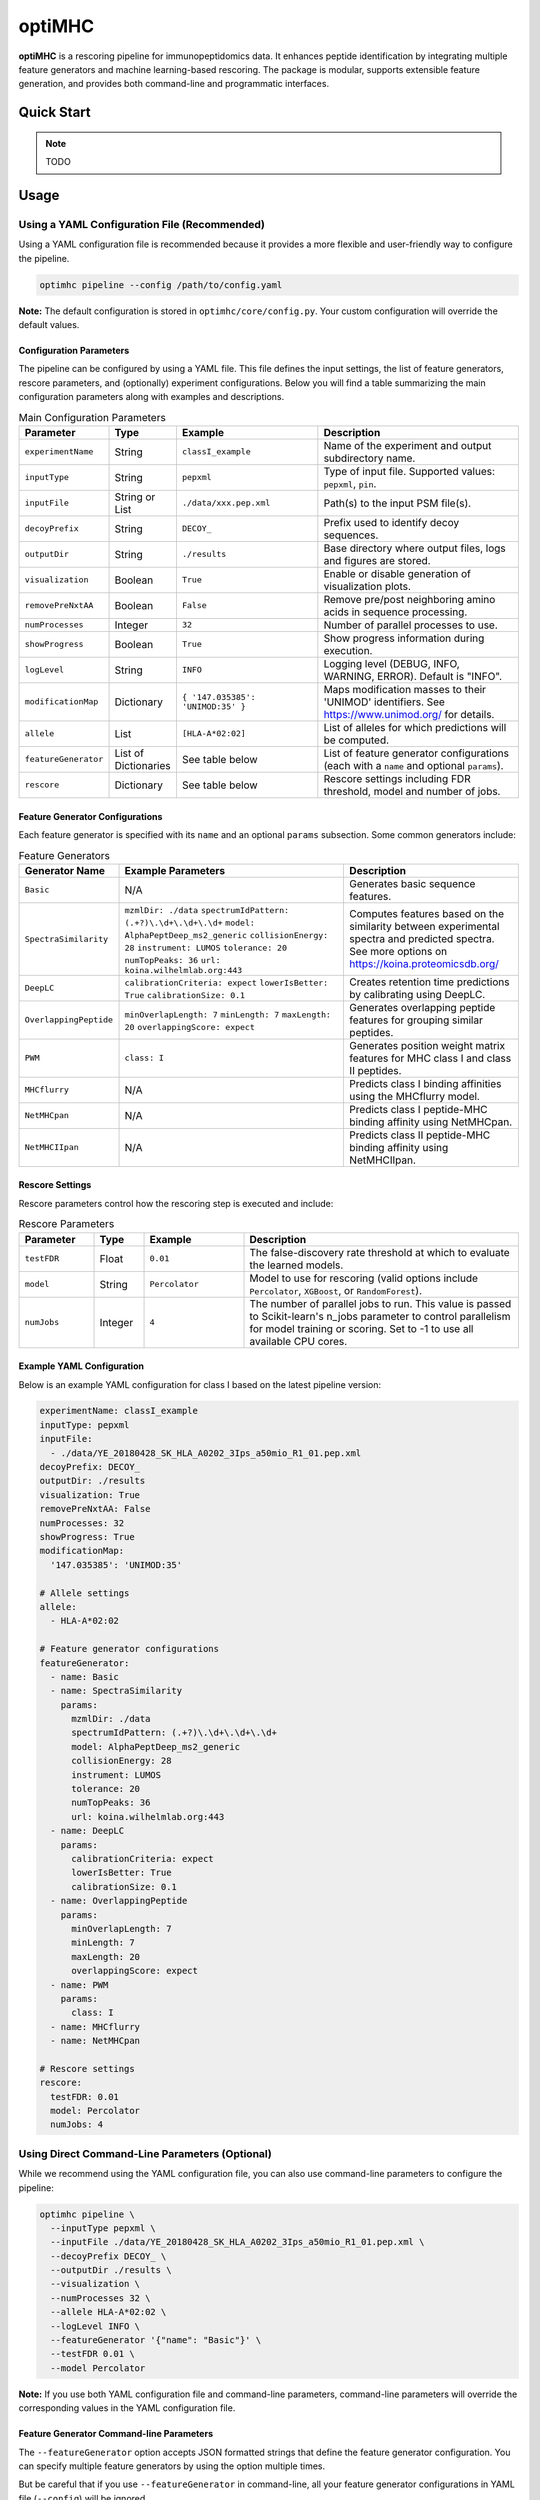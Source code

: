 optiMHC
=======

**optiMHC** is a rescoring pipeline for immunopeptidomics data. It enhances peptide identification by integrating multiple feature generators and machine learning-based rescoring. The package is modular, supports extensible feature generation, and provides both command-line and programmatic interfaces.

Quick Start
-----------

.. note::

   TODO

Usage
-----

Using a YAML Configuration File (Recommended)
~~~~~~~~~~~~~~~~~~~~~~~~~~~~~~~~~~~~~~~~~~~~~

Using a YAML configuration file is recommended because it provides a more flexible and user-friendly way to configure the pipeline.

.. code-block:: bash

   optimhc pipeline --config /path/to/config.yaml

**Note:** The default configuration is stored in ``optimhc/core/config.py``. Your custom configuration will override the default values.

Configuration Parameters
^^^^^^^^^^^^^^^^^^^^^^^^

The pipeline can be configured by using a YAML file. This file defines the input settings, the list of feature generators, rescore parameters, and (optionally) experiment configurations. Below you will find a table summarizing the main configuration parameters along with examples and descriptions.

.. list-table:: Main Configuration Parameters
   :widths: 20 15 35 50
   :header-rows: 1

   * - Parameter
     - Type
     - Example
     - Description
   * - ``experimentName``
     - String
     - ``classI_example``
     - Name of the experiment and output subdirectory name.
   * - ``inputType``
     - String
     - ``pepxml``
     - Type of input file. Supported values: ``pepxml``, ``pin``.
   * - ``inputFile``
     - String or List
     - ``./data/xxx.pep.xml``
     - Path(s) to the input PSM file(s).
   * - ``decoyPrefix``
     - String
     - ``DECOY_``
     - Prefix used to identify decoy sequences.
   * - ``outputDir``
     - String
     - ``./results``
     - Base directory where output files, logs and figures are stored.
   * - ``visualization``
     - Boolean
     - ``True``
     - Enable or disable generation of visualization plots.
   * - ``removePreNxtAA``
     - Boolean
     - ``False``
     - Remove pre/post neighboring amino acids in sequence processing.
   * - ``numProcesses``
     - Integer
     - ``32``
     - Number of parallel processes to use.
   * - ``showProgress``
     - Boolean
     - ``True``
     - Show progress information during execution.
   * - ``logLevel``
     - String
     - ``INFO``
     - Logging level (DEBUG, INFO, WARNING, ERROR). Default is "INFO".
   * - ``modificationMap``
     - Dictionary
     - ``{ '147.035385': 'UNIMOD:35' }``
     - Maps modification masses to their 'UNIMOD' identifiers. See https://www.unimod.org/ for details.
   * - ``allele``
     - List
     - ``[HLA-A*02:02]``
     - List of alleles for which predictions will be computed.
   * - ``featureGenerator``
     - List of Dictionaries
     - See table below
     - List of feature generator configurations (each with a ``name`` and optional ``params``).
   * - ``rescore``
     - Dictionary
     - See table below
     - Rescore settings including FDR threshold, model and number of jobs.

Feature Generator Configurations
^^^^^^^^^^^^^^^^^^^^^^^^^^^^^^^^

Each feature generator is specified with its ``name`` and an optional ``params`` subsection. Some common generators include:

.. list-table:: Feature Generators
   :widths: 20 45 35
   :header-rows: 1

   * - Generator Name
     - Example Parameters
     - Description
   * - ``Basic``
     - N/A
     - Generates basic sequence features.
   * - ``SpectraSimilarity``
     - ``mzmlDir: ./data``
       ``spectrumIdPattern: (.+?)\.\d+\.\d+\.\d+``
       ``model: AlphaPeptDeep_ms2_generic``
       ``collisionEnergy: 28``
       ``instrument: LUMOS``
       ``tolerance: 20``
       ``numTopPeaks: 36``
       ``url: koina.wilhelmlab.org:443``
     - Computes features based on the similarity between experimental spectra and predicted spectra. See more options on https://koina.proteomicsdb.org/
   * - ``DeepLC``
     - ``calibrationCriteria: expect``
       ``lowerIsBetter: True``
       ``calibrationSize: 0.1``
     - Creates retention time predictions by calibrating using DeepLC.
   * - ``OverlappingPeptide``
     - ``minOverlapLength: 7``
       ``minLength: 7``
       ``maxLength: 20``
       ``overlappingScore: expect``
     - Generates overlapping peptide features for grouping similar peptides.
   * - ``PWM``
     - ``class: I``
     - Generates position weight matrix features for MHC class I and class II peptides.
   * - ``MHCflurry``
     - N/A
     - Predicts class I binding affinities using the MHCflurry model.
   * - ``NetMHCpan``
     - N/A
     - Predicts class I peptide-MHC binding affinity using NetMHCpan.
   * - ``NetMHCIIpan``
     - N/A
     - Predicts class II peptide-MHC binding affinity using NetMHCIIpan.

Rescore Settings
^^^^^^^^^^^^^^^^

Rescore parameters control how the rescoring step is executed and include:

.. list-table:: Rescore Parameters
   :widths: 15 10 20 55
   :header-rows: 1

   * - Parameter
     - Type
     - Example
     - Description
   * - ``testFDR``
     - Float
     - ``0.01``
     - The false-discovery rate threshold at which to evaluate the learned models.
   * - ``model``
     - String
     - ``Percolator``
     - Model to use for rescoring (valid options include ``Percolator``, ``XGBoost``, or ``RandomForest``).
   * - ``numJobs``
     - Integer
     - ``4``
     - The number of parallel jobs to run. This value is passed to Scikit-learn's n_jobs parameter to control parallelism for model training or scoring. Set to -1 to use all available CPU cores.

Example YAML Configuration
^^^^^^^^^^^^^^^^^^^^^^^^^^

Below is an example YAML configuration for class I based on the latest pipeline version:

.. code-block:: yaml

   experimentName: classI_example
   inputType: pepxml
   inputFile:
     - ./data/YE_20180428_SK_HLA_A0202_3Ips_a50mio_R1_01.pep.xml
   decoyPrefix: DECOY_
   outputDir: ./results
   visualization: True
   removePreNxtAA: False
   numProcesses: 32
   showProgress: True
   modificationMap:
     '147.035385': 'UNIMOD:35'

   # Allele settings
   allele:
     - HLA-A*02:02

   # Feature generator configurations
   featureGenerator:
     - name: Basic
     - name: SpectraSimilarity
       params:
         mzmlDir: ./data
         spectrumIdPattern: (.+?)\.\d+\.\d+\.\d+
         model: AlphaPeptDeep_ms2_generic
         collisionEnergy: 28
         instrument: LUMOS
         tolerance: 20  
         numTopPeaks: 36
         url: koina.wilhelmlab.org:443
     - name: DeepLC
       params:
         calibrationCriteria: expect
         lowerIsBetter: True
         calibrationSize: 0.1
     - name: OverlappingPeptide
       params:
         minOverlapLength: 7
         minLength: 7
         maxLength: 20
         overlappingScore: expect 
     - name: PWM
       params:
         class: I
     - name: MHCflurry
     - name: NetMHCpan

   # Rescore settings
   rescore:
     testFDR: 0.01
     model: Percolator
     numJobs: 4

Using Direct Command-Line Parameters (Optional)
~~~~~~~~~~~~~~~~~~~~~~~~~~~~~~~~~~~~~~~~~~~~~~~

While we recommend using the YAML configuration file, you can also use command-line parameters to configure the pipeline:

.. code-block:: bash

   optimhc pipeline \
     --inputType pepxml \
     --inputFile ./data/YE_20180428_SK_HLA_A0202_3Ips_a50mio_R1_01.pep.xml \
     --decoyPrefix DECOY_ \
     --outputDir ./results \
     --visualization \
     --numProcesses 32 \
     --allele HLA-A*02:02 \
     --logLevel INFO \
     --featureGenerator '{"name": "Basic"}' \
     --testFDR 0.01 \
     --model Percolator

**Note:** If you use both YAML configuration file and command-line parameters, command-line parameters will override the corresponding values in the YAML configuration file.

Feature Generator Command-line Parameters
^^^^^^^^^^^^^^^^^^^^^^^^^^^^^^^^^^^^^^^^^

The ``--featureGenerator`` option accepts JSON formatted strings that define the feature generator configuration. You can specify multiple feature generators by using the option multiple times.

But be careful that if you use ``--featureGenerator`` in command-line, all your feature generator configurations in YAML file (``--config``) will be ignored.

Thus, **rather than using both methods simultaneously, use either command-line arguments or YAML for feature generator configuration.**

Examples
""""""""

Basic feature generator (no parameters)
++++++++++++++++++++++++++++++++++++++

.. code-block:: bash

   --featureGenerator '{"name": "Basic"}'

SpectraSimilarity with parameters
+++++++++++++++++++++++++++++++++

.. code-block:: bash

   --featureGenerator '{
     "name": "SpectraSimilarity",
     "params": {
       "mzmlDir": "./data",
       "spectrumIdPattern": "(.+?)\\.\\d+\\.\\d+\\.\\d+",
       "model": "AlphaPeptDeep_ms2_generic",
       "collisionEnergy": 28,
       "instrument": "LUMOS",
       "tolerance": 20,
       "numTopPeaks": 36,
       "url": "koina.wilhelmlab.org:443"
     }
   }'

Multiple feature generators
++++++++++++++++++++++++++

.. code-block:: bash

   --featureGenerator '{"name": "Basic"}' \
   --featureGenerator '{
     "name": "SpectraSimilarity",
     "params": {
       "mzmlDir": "./data",
       "model": "AlphaPeptDeep_ms2_generic"
     }
   }' \
   --featureGenerator '{
     "name": "DeepLC",
     "params": {
       "calibrationCriteria": "expect",
       "lowerIsBetter": true,
       "calibrationSize": 0.1
     }
   }'

Some tips for JSON format
+++++++++++++++++++++++++

- Use single quotes (``'``) to wrap the entire JSON string
- All JSON strings must be valid JSON format (e.g., use ``true`` instead of ``True``, ``false`` instead of ``False``)
- For complex parameters, you can use a single line with proper escaping:

.. code-block:: bash

   --featureGenerator '{"name":"SpectraSimilarity","params":{"mzmlDir":"./data","model":"AlphaPeptDeep_ms2_generic"}}'

Full CLI Help
-------------

.. code-block:: bash

   optimhc --help
   optimhc pipeline --help
   optimhc experiment --help